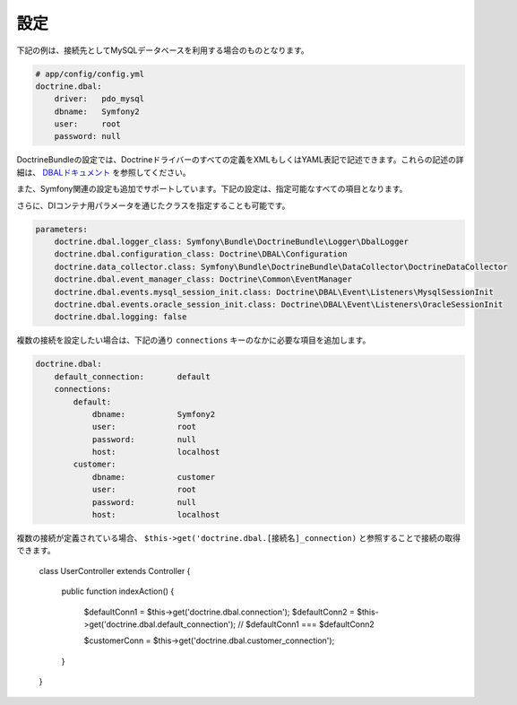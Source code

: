 .. index::
   single: Configuration; Doctrine DBAL
   single: Doctrine; DBAL configuration

設定
=============

下記の例は、接続先としてMySQLデータベースを利用する場合のものとなります。

.. code-block:: yaml

    # app/config/config.yml
    doctrine.dbal:
        driver:   pdo_mysql
        dbname:   Symfony2
        user:     root
        password: null

DoctrineBundleの設定では、Doctrineドライバーのすべての定義をXMLもしくはYAML表記で記述できます。これらの記述の詳細は、 `DBALドキュメント`_ を参照してください。

また、Symfony関連の設定も追加でサポートしています。下記の設定は、指定可能なすべての項目となります。

.. configuration-block::

    .. code-block:: yaml

        doctrine.dbal:
            dbname:               database
            host:                 localhost
            port:                 1234
            user:                 user
            password:             secret
            driver:               pdo_mysql
            driver_class:         MyNamespace\MyDriverImpl
            options:
                foo: bar
            path:                 %kernel.data_dir%/data.sqlite
            memory:               true
            unix_socket:          /tmp/mysql.sock
            wrapper_class:        MyDoctrineDbalConnectionWrapper
            charset:              UTF-8
            logging:              %kernel.debug%
            platform_service:     MyOwnDatabasePlatformService

    .. code-block:: xml

        <!-- xmlns:doctrine="http://www.symfony-project.org/schema/dic/doctrine" -->
        <!-- xsi:schemaLocation="http://www.symfony-project.org/schema/dic/doctrine http://www.symfony-project.org/schema/dic/doctrine/doctrine-1.0.xsd"> -->

        <doctrine:dbal
            dbname="database"
            host="localhost"
            port="1234"
            user="user"
            password="secret"
            driver="pdo_mysql"
            driver-class="MyNamespace\MyDriverImpl"
            path="%kernel.data_dir%/data.sqlite"
            memory="true"
            unix-socket="/tmp/mysql.sock"
            wrapper-class="MyDoctrineDbalConnectionWrapper"
            charset="UTF-8"
            logging="%kernel.debug%"
            platform-service="MyOwnDatabasePlatformService"
        />

さらに、DIコンテナ用パラメータを通じたクラスを指定することも可能です。

.. code-block:: yaml

    parameters:
        doctrine.dbal.logger_class: Symfony\Bundle\DoctrineBundle\Logger\DbalLogger
        doctrine.dbal.configuration_class: Doctrine\DBAL\Configuration
        doctrine.data_collector.class: Symfony\Bundle\DoctrineBundle\DataCollector\DoctrineDataCollector
        doctrine.dbal.event_manager_class: Doctrine\Common\EventManager
        doctrine.dbal.events.mysql_session_init.class: Doctrine\DBAL\Event\Listeners\MysqlSessionInit
        doctrine.dbal.events.oracle_session_init.class: Doctrine\DBAL\Event\Listeners\OracleSessionInit
        doctrine.dbal.logging: false

複数の接続を設定したい場合は、下記の通り ``connections`` キーのなかに必要な項目を追加します。

.. code-block:: yaml

    doctrine.dbal:
        default_connection:       default
        connections:
            default:
                dbname:           Symfony2
                user:             root
                password:         null
                host:             localhost
            customer:
                dbname:           customer
                user:             root
                password:         null
                host:             localhost

複数の接続が定義されている場合、 ``$this->get('doctrine.dbal.[接続名]_connection)`` と参照することで接続の取得できます。

    class UserController extends Controller
    {
        public function indexAction()
        {
            $defaultConn1 = $this->get('doctrine.dbal.connection');
            $defaultConn2 = $this->get('doctrine.dbal.default_connection');
            // $defaultConn1 === $defaultConn2

            $customerConn = $this->get('doctrine.dbal.customer_connection');
        }
    }

.. _DBALドキュメント: http://www.doctrine-project.org/projects/dbal/2.0/docs/en